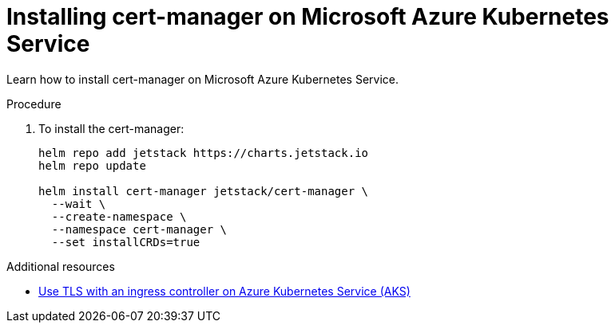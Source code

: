 // Module included in the following assemblies:
//
// installing-{prod-id-short}-on-microsoft-azure

[id="installing-cert-manager-on-microsoft-azure-kubernetes-service"]
= Installing cert-manager on Microsoft Azure Kubernetes Service

Learn how to install cert-manager on Microsoft Azure Kubernetes Service.

.Procedure

. To install the cert-manager:
+
[source,shell,subs="attributes+"]
----
helm repo add jetstack https://charts.jetstack.io
helm repo update

helm install cert-manager jetstack/cert-manager \
  --wait \
  --create-namespace \
  --namespace cert-manager \
  --set installCRDs=true
----

.Additional resources

* link:https://learn.microsoft.com/en-us/azure/aks/ingress-tls[Use TLS with an ingress controller on Azure Kubernetes Service (AKS)]
